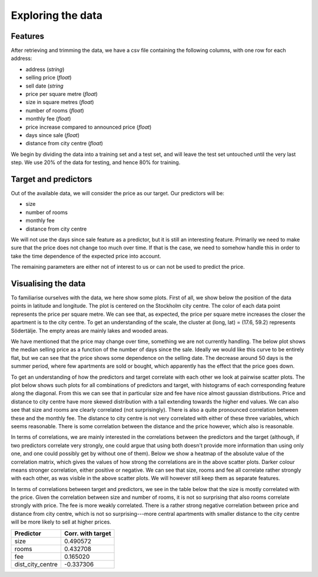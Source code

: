 Exploring the data
==================

Features
--------

After retrieving and trimming the data, we have a csv file containing the following columns, with one row for each address:

- address (*string*)
- selling price (*float*)
- sell date (*string*
- price per square metre (*float*)
- size in square metres (*float*)
- number of rooms (*float*)
- monthly fee (*float*)
- price increase compared to announced price (*float*)
- days since sale (*float*)
- distance from city centre (*float*)

We begin by dividing the data into a training set and a test set, and will leave the test set untouched until the very last step. We use 20% of the data for testing, and hence 80% for training.


Target and predictors
---------------------

Out of the available data, we will consider the price as our target. Our predictors will be:

- size
- number of rooms
- monthly fee
- distance from city centre

We will not use the days since sale feature as a predictor, but it is still an interesting feature. Primarily we need to make sure that the price does not change too much over time. If that is the case, we need to somehow handle this in order to take the time dependence of the expected price into account. 

The remaining parameters are either not of interest to us or can not be used to predict the price.


Visualising the data
--------------------

To familiarise ourselves with the data, we here show some plots. First of all, we show below the position of the data points in latitude and longitude. The plot is centered on the Stockholm city centre. The color of each data point represents the price per square metre. We can see that, as expected, the price per square metre increases the closer the apartment is to the city centre. To get an understanding of the scale, the cluster at (long, lat) = (17.6, 59.2) represents Södertälje. The empty areas are mainly lakes and wooded areas.

.. image:: /_static/sales_latlong.pdf

We have mentioned that the price may change over time, something we are not currently handling. The below plot shows the median selling price as a function of the number of days since the sale. Ideally we would like this curve to be entirely flat, but we can see that the price shows some dependence on the selling date. The decrease around 50 days is the summer period, where few apartments are sold or bought, which apparently has the effect that the price goes down. 

.. image:: /_static/median_price_vs_selldate.pdf

To get an understanding of how the predictors and target correlate with each other we look at pairwise scatter plots. The plot below shows such plots for all combinations of predictors and target, with histograms of each corresponding feature along the diagonal. From this we can see that in particular size and fee have nice almost gaussian distributions. Price and distance to city centre have more skewed distribution with a tail extending towards the higher end values. We can also see that size and rooms are clearly correlated (not surprisingly). There is also a quite pronounced correlation between these and the monthly fee. The distance to city centre is not very correlated with either of these three variables, which seems reasonable. There is some correlation between the distance and the price however, which also is reasonable.

.. image:: /_static/pairplot_predictors_target.pdf

In terms of correlations, we are mainly interested in the correlations between the predictors and the target (although, if two predictors correlate very strongly, one could argue that using both doesn't provide more information than using only one, and one could possibly get by without one of them). Below we show a heatmap of the absolute value of the correlation matrix, which gives the values of how strong the correlations are in the above scatter plots. Darker colour means stronger correlation, either positive or negative. We can see that size, rooms and fee all correlate rather strongly with each other, as was visible in the above scatter plots. We will however still keep them as separate features.

.. image:: /_static/corrmatrix.pdf

In terms of correlations between target and predictors, we see in the table below that the size is mostly correlated with the price. Given the correlation between size and number of rooms, it is not so surprising that also rooms correlate strongly with price. The fee is more weakly correlated. There is a rather strong negative correlation between price and distance from city centre, which is not so surprising---more central apartments with smaller distance to the city centre will be more likely to sell at higher prices.

+------------------+---------------------+
| Predictor        |  Corr. with target  |
+==================+=====================+
| size             | 0.490572            |
+------------------+---------------------+
| rooms            | 0.432708            |
+------------------+---------------------+
| fee              | 0.165020            |
+------------------+---------------------+
| dist_city_centre | -0.337306           |
+------------------+---------------------+
